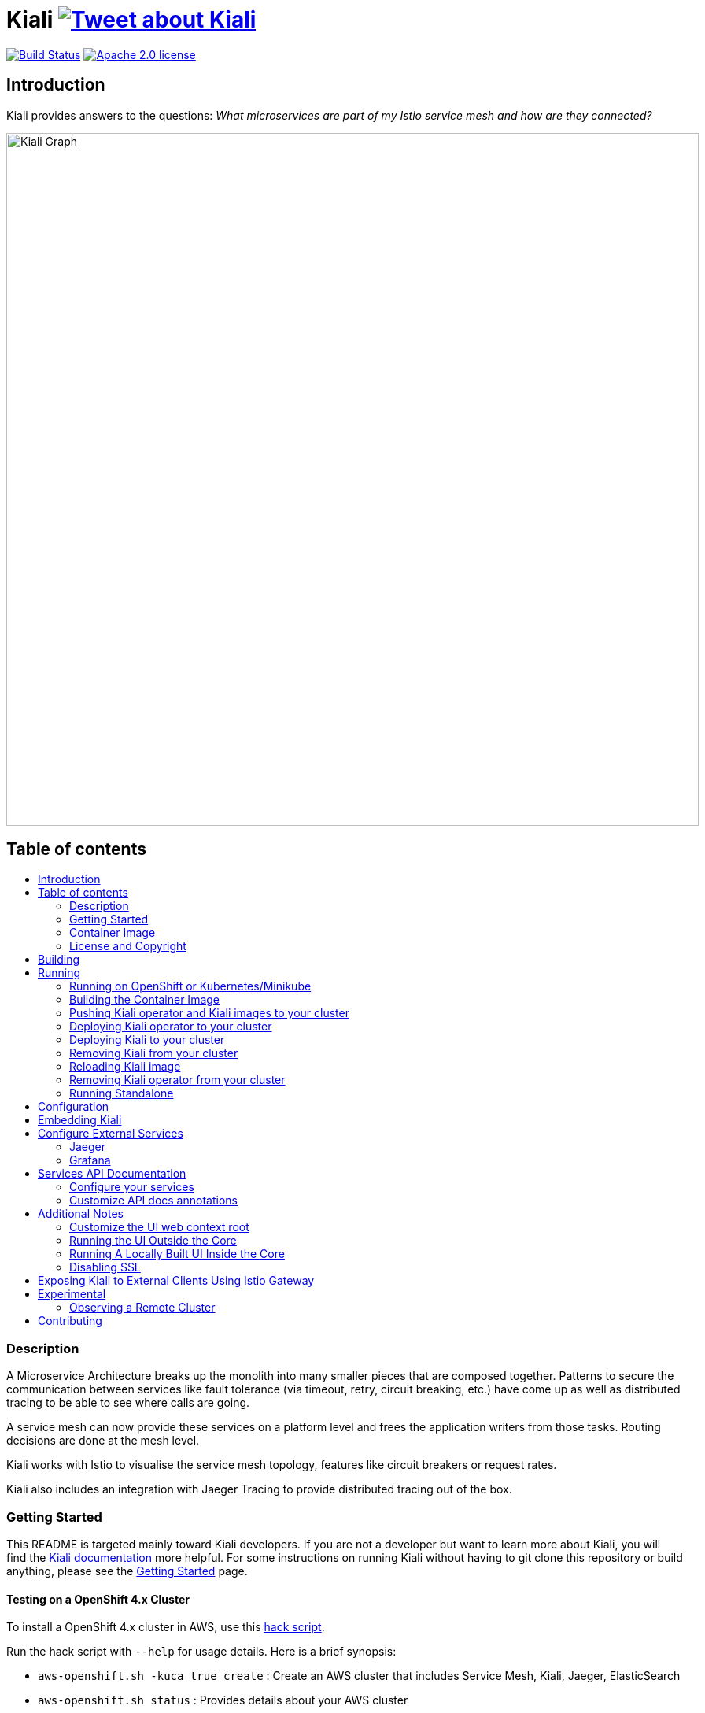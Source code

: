 = Kiali image:https://img.shields.io/twitter/url/http/shields.io.svg?style=social["Tweet about Kiali", link="https://twitter.com/intent/tweet?text=Learn%20what%20your%20Istio-Mesh%20is%20doing.%20Visit%20https://www.kiali.io/%20and%20@kiali_project"]
:toc: macro
:toc-title:

image:https://travis-ci.org/kiali/kiali.svg["Build Status", link="https://travis-ci.org/kiali/kiali"]
image:https://img.shields.io/badge/license-Apache2-blue.svg["Apache 2.0 license", link="LICENSE"]

== Introduction

Kiali provides answers to the questions: _What microservices are part of my Istio service mesh and how are they connected?_

image::https://raw.githubusercontent.com/kiali/kiali.io/master/static/images/documentation/features/graph-overview.png[Kiali Graph, width=880]

== Table of contents

toc::[]

=== Description

A Microservice Architecture breaks up the monolith into many smaller pieces that are composed together. Patterns to secure the communication between services like fault tolerance (via timeout, retry, circuit breaking, etc.) have come up as well as distributed tracing to be able to see where calls are going.

A service mesh can now provide these services on a platform level and frees the application writers from those tasks. Routing decisions are done at the mesh level.

Kiali works with Istio to visualise the service mesh topology, features like circuit breakers or request rates.

Kiali also includes an integration with Jaeger Tracing to provide distributed tracing out of the box.

=== Getting Started

This README is targeted mainly toward Kiali developers. If you are not a developer but want to learn more about Kiali, you will find the link:https://www.kiali.io[Kiali documentation] more helpful. For some instructions on running Kiali without having to git clone this repository or build anything, please see the link:https://www.kiali.io/documentation/getting-started[Getting Started] page.

==== Testing on a OpenShift 4.x Cluster

To install a OpenShift 4.x cluster in AWS, use this link:https://github.com/kiali/kiali/blob/master/hack/aws-openshift.sh[hack script].

Run the hack script with `--help` for usage details. Here is a brief synopsis:

* `aws-openshift.sh -kuca true create` : Create an AWS cluster that includes Service Mesh, Kiali, Jaeger, ElasticSearch
* `aws-openshift.sh status` : Provides details about your AWS cluster
* `aws-openshift.sh oc-env` : Provides details about how to set up the `oc` client in your shell so it can access your AWS cluster
* `aws-openshift.sh destroy` : Destroy the AWS cluster
* `aws-openshift.sh bi-install` : Install BookInfo demo in the AWS cluster
* `aws-openshift.sh sm-uninstall` : Uninstall the Service Mesh and all its components that were previously installed via `create` or `sm-install`
* `aws-openshift.sh sm-install` : Re-install the Service Mesh and all its components
* `aws-openshift.sh k-uninstall` : Uninstall the Kiali component that was installed via `create` or `sm-install`

Here's a way you can work with AWS to do Kiali development:

* `aws-openshift.sh -kuca true create` to create your cluster with Service Mesh. `-kuca true` tells the script to create a cluster admin user "kiali" with password "kiali". This takes roughly 30 minutes to complete.
* `aws-openshift.sh status` to show you details about your cluster, including "oc login" details as well as the console URL among other things
* If you want to build and deploy your own Kiali:
** First must uninstall the one that was installed when you created the cluster. To do this, run `aws-openshift.sh k-uninstall`
** Next build Kiali and the Kiali operator normally (see below for details on that)
** Push the dev builds of your Kiali and Kiali operator into the AWS cluster's image registry via `make cluster-push`.
** Create the new Kiali Operator in your AWS cluster via `make operator-create`
** Create the new Kiali in your AWS cluster via `make kiali-create`
** At this point, your dev build of Kiali should be starting up. Wait for it to come up and then you can access the Kiali UI normally.

=== Container Image

The container images for Kiali and the Kiali Operator are published on https://quay.io/organization/kiali[Quay.io in the kiali organization].

=== License and Copyright

See the link:./LICENSE[LICENSE file].

== Building

[NOTE]
These build instructions assume you have the following installed on your system: (1) link:http://golang.org/doc/install[Go Programming Language], (2) link:http://git-scm.com/book/en/v2/Getting-Started-Installing-Git[git], (3) link:https://docs.docker.com/installation/[Docker] or link:https://podman.io[Podman] , (4) link:https://nodejs.org[NPM], and (5) make. If you are using `podman` instead of `docker`, pass the environment variable `DORP=podman` when executing `make`. To run Kiali in a cluster after you build it, it is assumed you have a running OpenShift or Minikube environment available to you.

[NOTE]
Currently, Kiali releases are built using Go 1.14. Although Kiali may build correctly using other versions of Go, it's suggested to use version 1.14 for development to ensure replicatable builds. Makefiles will require this minimum version of Go.

To build Kiali:

* Clone this repository inside a GOPATH. These instructions will use the example GOPATH of "/source/kiali/kiali" but you can use whatever you want. Just change the first line of the below instructions to use your GOPATH.

[source,shell]
----
export GOPATH=/source/kiali/kiali
mkdir -p $GOPATH
cd $GOPATH
mkdir -p src/github.com/kiali
cd src/github.com/kiali
git clone git@github.com:kiali/kiali
git clone git@github.com:kiali/kiali-operator kiali/operator
git clone git@github.com:kiali/helm-charts kiali/helm-charts
export PATH=${PATH}:${GOPATH}/bin
----

* Build Kiali

[source,shell]
----
cd ${GOPATH}/src/github.com/kiali/kiali
make build
----

* At this point you can run the Kiali tests

[source,shell]
----
cd ${GOPATH}/src/github.com/kiali/kiali
make test
----

== Running

[NOTE]
If you want to quickly get up and running to play with Kiali and do not wish to git clone the repository or build anything, see https://www.kiali.io/gettingstarted for instructions.

[NOTE]
Before deploying and running Kiali, you must first install and deploy link:https://istio.io[Istio]. There are a few places that you can reference in order to learn how to do this. We recommend using link:https://maistra.io/docs/installation/[Maistra] which is a variant of Istio. If you choose to use Istio, make sure to follow the link:https://istio.io/docs/setup/platform-setup/openshift/[OpenShift preparation steps]. Also, check the link:https://kiali.io/documentation/getting-started/#_kiali_version_requirements[version requirements] on our website to read notes about Istio and Maistra compatibility. There is a link:https://github.com/kiali/kiali/tree/master/hack/istio/install-istio-via-istioctl.sh[install-istio-via-istioctl.sh hack script] that can install Istio for you.

=== Running on OpenShift or Kubernetes/Minikube

By default, the make targets used to push and deploy Kiali images will assume you have an OpenShift 4.x cluster installed and running and that `oc` is found in your $PATH.

If you wish to push and deploy Kiali to an installed and running Kubernetes (via Minikube) environment, pass the environment variable `CLUSTER_TYPE=minikube` to the `make` commands and make sure `kubectl` is found in your $PATH.

If you have neither minikube nor a remote OpenShift cluster, you can pass the environment variable `CLUSTER_TYPE=local` to the `make` commands and make sure you have either `oc` or `kubectl` in your $PATH. This requires your Kubernetes cluster to be able to pull from your local image repository.

In order to deploy on Minikube using the below instructions, and to be able to access the deployed services, you must ensure you have the Registry and Ingress addons. To do this, ensure you run `minikube addons enable registry` and `minikube addons enable ingress` and add `kiali` as a hostname in your `/etc/hosts` via something like this command: `echo "$(minikube ip) kiali" | sudo tee -a /etc/hosts`

If you are using `docker`, make sure the endpoint for your OpenShift image registry or Kubernetes image registry is configured as an insecure registry in your docker daemon config.

=== Building the Container Image

Create the Kiali container images through the "container-build" make target:

[source,shell]
----
cd ${GOPATH}/src/github.com/kiali/kiali
make container-build
----

This will build the Kiali image.

Generated container image will be consistant with the host machine (either x86_64 or aarch64).

=== Pushing Kiali operator and Kiali images to your cluster

[source,shell]
----
cd ${GOPATH}/src/github.com/kiali/kiali
make cluster-push
----

This actually invokes the `container-build` target as well, so you technically do not have to run `make container-build` as a separate step.

=== Deploying Kiali operator to your cluster

[source,shell]
----
cd ${GOPATH}/src/github.com/kiali/kiali
make operator-create
----

Deploying the Kiali operator needs to be done only one time. After the operator is deployed, you can deploy and remove Kiali any number of times using the steps described below.

=== Deploying Kiali to your cluster

[source,shell]
----
cd ${GOPATH}/src/github.com/kiali/kiali
make kiali-create
----

This creates a Kiali custom resource (CR) which instructs the Kiali operator to install Kiali. A secret will be created if needed (i.e. when the authentication strategy is set to `login`).

=== Removing Kiali from your cluster

If you want to remove Kiali, you can do so via the operator by executing the `kiali-delete` target. This target will also remove the secret.

[source,shell]
----
cd ${GOPATH}/src/github.com/kiali/kiali
make kiali-delete
----

If you want to purge your cluster of all Kiali resources without going through the operator to do it, you can run the `kiali-purge` target instead. This does not use the operator, instead it purges all Kiali resources using the oc/kubectl command.

[source,shell]
----
cd ${GOPATH}/src/github.com/kiali/kiali
make kiali-purge
----

=== Reloading Kiali image

[NOTE]
To easily facilitate development, this allows you to do `make clean build cluster-push-kiali kiali-reload-image` to quickly get your new Kiali build into your running cluster.

If you already have Kiali installed but you want to recreate the pod with a new container image, you can run the following command:

[source,shell]
----
cd ${GOPATH}/src/github.com/kiali/kiali
make kiali-reload-image
----

=== Removing Kiali operator from your cluster

[source,shell]
----
cd ${GOPATH}/src/github.com/kiali/kiali
make operator-delete
----

[NOTE]
After this completes, the `kiali-create` and `kiali-delete` targets will be ineffective until you run the `operator-create` target to re-deploy the Kiali operator again.

=== Running Standalone

Rarely, you may want to run Kiali outside of any cluster environment, perhaps for debugging purposes. To do this, run:

[source,shell]
----
cd ${GOPATH}/src/github.com/kiali/kiali
make install
make run
----

The "install" target installs the Kiali executable in your GOPATH /bin directory so you can run it outside of the Makefile:

[source,shell]
----
cd ${GOPATH}/src/github.com/kiali/kiali
make install
${GOPATH}/bin/kiali -config <your-config-file>
----

== Configuration

Many configuration settings can optionally be set within the Kiali Operator custom resource (CR) file. See link:https://github.com/kiali/kiali-operator/blob/master/deploy/kiali/kiali_cr.yaml[this example Kiali CR file] that has all the configuration settings documented.

== Embedding Kiali

If you want to embed Kiali in other applications, Kiali offers a simple feature called _Kiosk mode_. In this mode, Kiali won't show the main header, nor the main navigation bar.

To enable Kiosk mode, you only need to add a `kiosk=true` URL parameter. You will need to use the full path of the page you want to embed. For example, assuming that you access Kiali through HTTPS:

* To embed the _Overview_ page, use `https://_kiali_path_/overview?kiosk=true`.
* To embed the _Graph_ page, use `https://_kiali_path_/graph/namespaces?kiosk=true`.
* To embed the _Applications list_ page, use `https://_kiali_path_/applications?kiosk=true`.

If the page you want to embed uses other URL arguments, you can specify any of them to preset options. For example, if you want to embed the graph of the _bookinfo_ namespace, use the following URL: `http://_kiali_path_/graph/namespaces?namespaces=bookinfo&kiosk=true`.


== Configure External Services

=== Jaeger

If you have Jaeger installed in a custom way that is not easily auto-detectable by Kiali, you need to change in the Kiali CR the value of the jaeger > url

[source,yaml]
----
apiVersion: kiali.io/v1alpha1
kind: Kiali
metadata:
  name: kiali
spec:
...
    external_services:
      jaeger:
        url: http://jaeger-query-istio-system.127.0.0.1.nip.io
...
----

=== Grafana

If you have Grafana installed in a custom way that is not easily auto-detectable by Kiali, you need to change in the Kiali CR the value of the grafana > url

[source,yaml]
----
apiVersion: kiali.io/v1alpha1
kind: Kiali
metadata:
  name: kiali
spec:
...
    external_services:
      grafana:
        url: http://grafana-istio-system.127.0.0.1.nip.io
...
----

== Services API Documentation

Kiali can display API Documentation of your services. See https://user-images.githubusercontent.com/1235410/61569413-0e870480-aa3c-11e9-9527-bbea18eff475.png[API documentation screen capture] and https://user-images.githubusercontent.com/1235410/61569419-1777d600-aa3c-11e9-82cc-f9510e5b9808.png[API type list screen capture].

=== Configure your services

Your services must be annotated with the type of API ('rest', 'grpc', 'graphql') and a URL to the spec of the API.
If the API spec is served from the service itself, Kiali will infer the hostname and port :

[source,yaml]
----
apiVersion: v1
kind: Service
metadata:
  name: myservice
  annotations:
    kiali.io/api-type: rest
    kiali.io/api-spec: /v1/api-spec
spec:
...
----

The API spec can also be served from any http/s URL, internal or external to the cluster :

[source,yaml]
----
apiVersion: v1
kind: Service
metadata:
  name: petstore
  annotations:
    kiali.io/api-type: rest
    kiali.io/api-spec: https://petstore.swagger.io/v2/swagger.json
spec:
...
----

For now, only REST APIs have their spec displayed but we are working to support gRpc and GraphQL soon.
A live console to test your APIs directly with Kiali is also being worked on.

=== Customize API docs annotations

You can configure Kiali to use your own annotation names with the Kiali CR

[source,yaml]
----
...
apidocs:
  annotations:
    api_spec_annotation_name: "my-annotation-for-api-spec"
    api_type_annotation_name: "my-annotation-for-api-type"
...
----

== Additional Notes

=== Customize the UI web context root

By default Kiali UI is deployed to the top level of `https://kiali-istio-system.<your_cluster_domain_or_ip>/`.  In some situations such as when you want to serve Kiali UI along with other apps under the same host name, e.g., `example.com/kiali`, `example.com/app1`, you can edit Kiali Config Map and provide a different value for `web_root`.  Note: the path must begin with a `/` and not end with `/` (e.g. `/kiali`).

An example of custom web root:

[source,yaml]
----
...
server:
  web_root: /kiali
...
----

=== Running the UI Outside the Core

When developing the http://github.com/kiali/kiali-ui[Kiali UI] you will find it useful to run it outside of the core to make it easier to update the UI code and see the changes without having to recompile. The prefered approach for this is to use a proxy on the UI to mount the core. The process is described https://github.com/kiali/kiali-ui#developing[here].

To connect with the backend and avoid the javascript prompt requesting authentication you need to send the requests with a specific header.
[source]
----
X-Auth-Type-Kiali-UI: 1
----
The response will contain the header
[source]
----
WWW-Authenticate: xBasic realm="Kiali"
----
Otherwise the header will be
[source]
----
WWW-Authenticate: Basic realm="Kiali"
----

=== Running A Locally Built UI Inside the Core

If you are developing the UI on your local machine but you want to see it deployed and running inside of the core server, you can do so by setting the environment variable CONSOLE_VERSION to the value "local" when building the container image via the `container-build` or `cluster-build` target. By default, your UI's build/ directory is assumed to be in a directory called `kiali-ui` that is a peer directory of the GOPATH root directory for the core server. If it is not, you can set the environment variable CONSOLE_LOCAL_DIR to the value of the path of the root directory for the UI such that `$CONSOLE_LOCAL_DIR/build` contains the generated build files for the UI.

For example, if your GOPATH directory for the Kiali project is `/source/kiali/kiali` and you have git cloned the Kiali UI repository in `/source/kiali/kiali-ui` then you do not need to set CONSOLE_LOCAL_DIR. You can embed your locally built console into the core container image via:

[source,shell]
----
CONSOLE_VERSION=local make container-build
----

If you git cloned the Kiali UI repository in directory `/my/git/repo` and have built the UI there (such that the build files are located at `/my/git/repo/build`) then you can embed that locally built console into the core container image via:

[source,shell]
----
CONSOLE_VERSION=local CONSOLE_LOCAL_DIR=/my/git/repo make container-build
----

=== Disabling SSL

In the provided OpenShift templates, SSL is turned on by default. If you want to turn it off, you should:

* Remove the "tls: termination: reencrypt" option from the Kiali route

* Remove the "identity" block, with certificate paths, from the Kiali Config Map.

* Optionally you can also remove the annotation "service.alpha.openshift.io/serving-cert-secret-name", and the related volume that is declared and mounted in Kiali Deployment (but if you don't, they will just be ignored).

In the provided Kubernetes templates, SSL is turned on by default. If you want to turn it off, you should:

* Remove the "identity" block, with certificate paths, from the Kiali Config Map.

* Optionally you can also remove the volume that is declared and mounted in Kiali Deployment (the name of the volume and mount are both "kiali-cert". If you don't remove these, they will just be ignored.

== Exposing Kiali to External Clients Using Istio Gateway

The operator will create a Route or Ingress by default (see the Kiali CR setting "deployment.ingress_enabled"). If you want to expose Kiali via Istio itself, you can create Gateway, Virtual Service, and Destination Rule resources similiar to below:

[source,yaml]
----
---
apiVersion: networking.istio.io/v1alpha3
kind: Gateway
metadata:
  name: kiali-gateway
  namespace: istio-system
spec:
  selector:
    istio: ingressgateway
  servers:
  - port:
      number: 80
      name: http-kiali
      protocol: HTTP
    # https://istio.io/latest/docs/reference/config/networking/gateway/#ServerTLSSettings
    tls:
      httpsRedirect: false
    hosts: [<your-host>]
  - port:
      number: 443
      name: https-kiali
      protocol: HTTPS
    tls: {}
    hosts: [<your-host>]
...
---
apiVersion: networking.istio.io/v1alpha3
kind: VirtualService
metadata:
  name: kiali-virtualservice
  namespace: istio-system
spec:
  gateways:
  - kiali-gateway
  hosts: [<your-host>]
  http:
  - route:
    - destination:
        host: kiali.istio-system.svc.cluster.local
        port:
          number: 20001
      weight: 100
...
---
apiVersion: networking.istio.io/v1alpha3
kind: DestinationRule
metadata:
  name: kiali-destinationrule
  namespace: istio-system
spec:
  host: kiali
  trafficPolicy:
    tls:
      mode: DISABLE
...
----

== Experimental

=== Observing a Remote Cluster

There are certain use cases where Kiali needs to be deployed in one cluster (Control Plane) and observe a different cluster (Data Plane). link:https://user-images.githubusercontent.com/6889074/87819080-ad099980-c839-11ea-834b-56eec038ce4d.png:[Diagram].

Follow these steps:

1: You should have the link:https://github.com/istio/istio/wiki/Central-Istiod-single-cluster-steps[remote central istiod with a single cluster] setup running

2: Create the link:https://github.com/istio/istio/blob/master/samples/addons/kiali.yaml[Kiali ClusterRole, ClusterRoleBinding, and ServiceAccount] in the Data Plane cluster

3: Create a remote secret in the Control Plane, using the Data Plane ServiceAccount you just created. This allows the Control Plane to read from and modify the Data Plane
[source,shell]
----
istioctl x create-remote-secret --service-account kiali-service-account --context=$DataPlane --name kiali | kubectl apply -n istio-system --context=$ControlPlane -f -
----

4: You will now run Kiali in the Control Plane. You need to add the remote secret to the Kiali Deployment by specifying a Volume and VolumeMount. When Kiali sees */kiali-remote-secret/kiali* it will use the remote cluster's API server instead of the local API server
[source,yaml]
----
spec:
  template:
    spec:
      containers:
      - volumeMounts:
        - mountPath: /kiali-remote-secret
          name: kiali-remote-secret
      volumes:
      - name: kiali-remote-secret
        secret:
          defaultMode: 420
          optional: true
          secretName: istio-remote-secret-kiali
----

5: Kiali now needs the Istio metrics from the sidecars. You need to run Prometheus in the Control Plane and have it scrape the metrics from an link:https://istio.io/latest/docs/reference/config/istio.mesh.v1alpha1/#MeshConfig:[envoyMetricsService]. These metrics are *required*:

  - istio_requests_total
  - istio_request_duration_milliseconds
  - istio_response_bytes
  - istio_request_bytes

6: Kiali in the Control Plane should now be fully functional with the Data Plane

== Contributing

First, check the link:https://kiali.io/contribute[Contribute section in our web site], which provides a brief introduction on contributing, how to report issues and request features, and how to reach us.

If you would like to make code contributions, please also check the link:./CONTRIBUTING.md[Contribution Guide] as a starting point.

